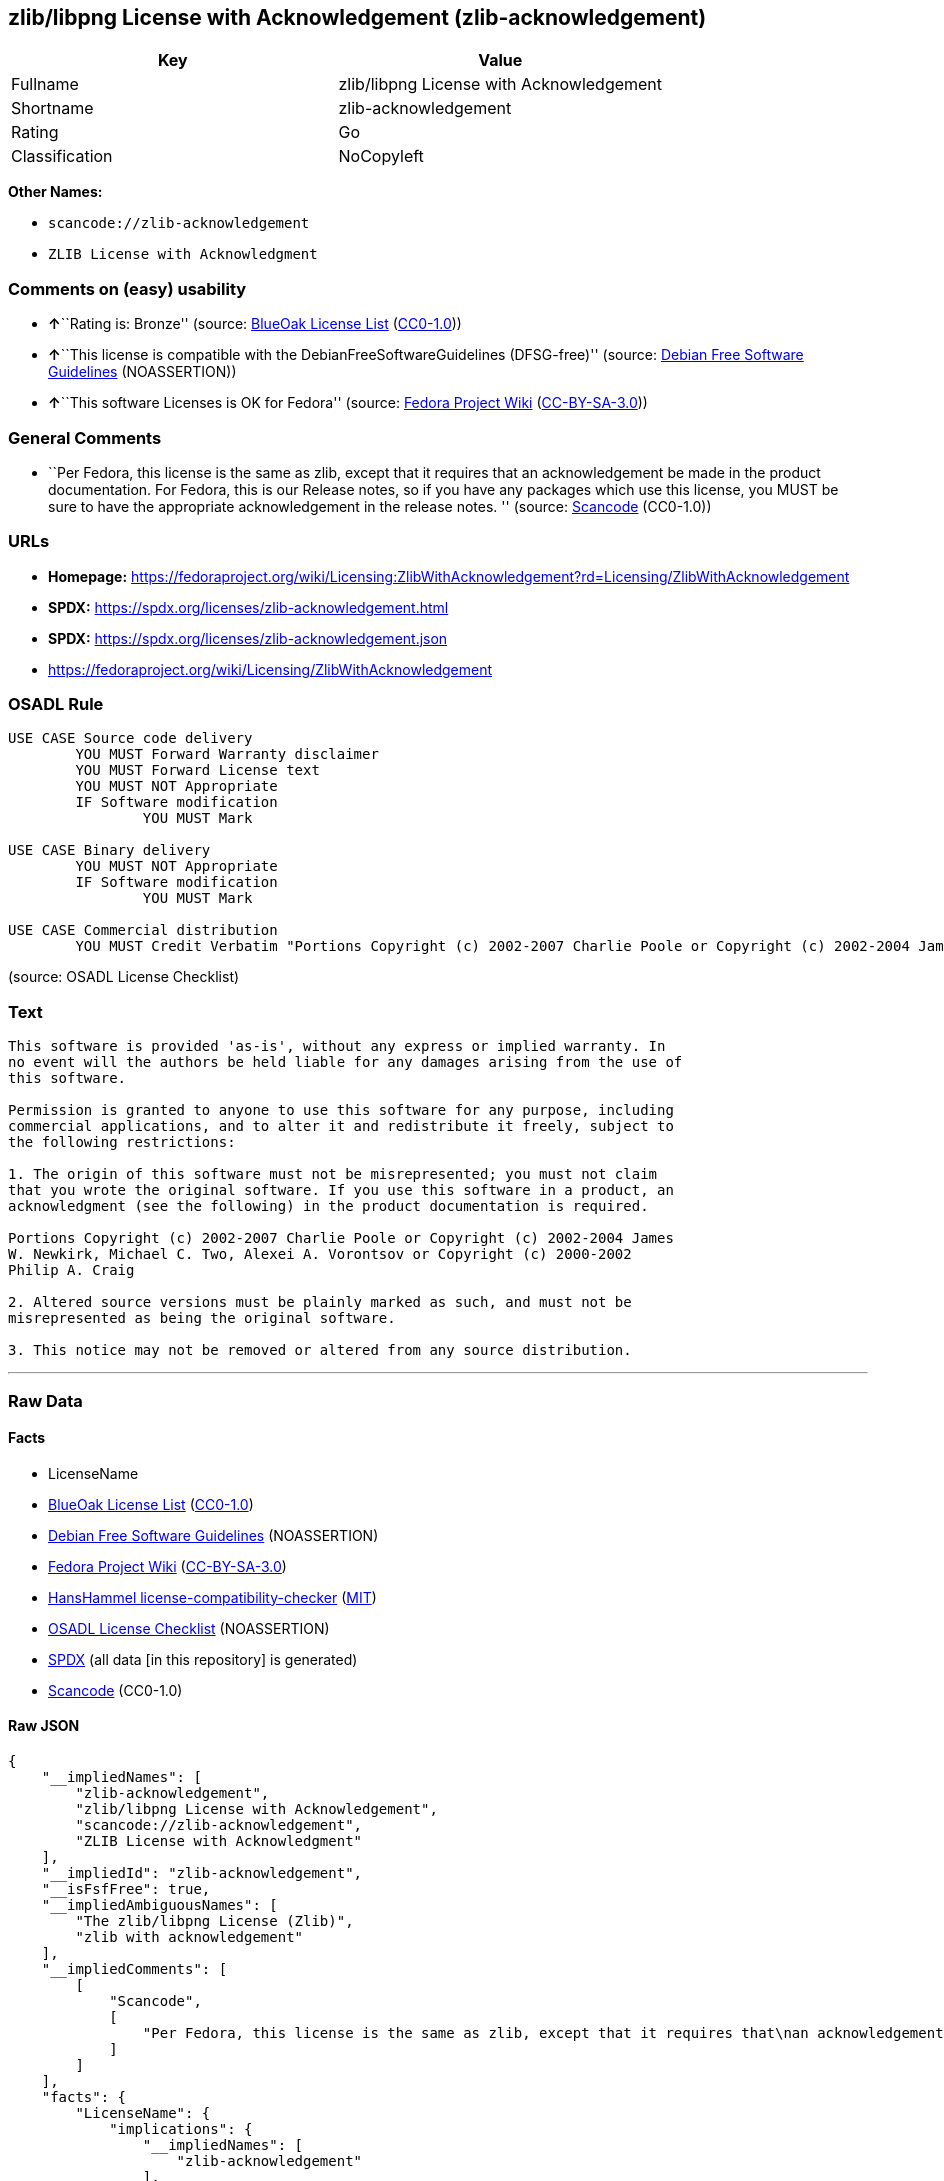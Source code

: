 == zlib/libpng License with Acknowledgement (zlib-acknowledgement)

[cols=",",options="header",]
|===
|Key |Value
|Fullname |zlib/libpng License with Acknowledgement
|Shortname |zlib-acknowledgement
|Rating |Go
|Classification |NoCopyleft
|===

*Other Names:*

* `scancode://zlib-acknowledgement`
* `ZLIB License with Acknowledgment`

=== Comments on (easy) usability

* **↑**``Rating is: Bronze'' (source:
https://blueoakcouncil.org/list[BlueOak License List]
(https://raw.githubusercontent.com/blueoakcouncil/blue-oak-list-npm-package/master/LICENSE[CC0-1.0]))
* **↑**``This license is compatible with the
DebianFreeSoftwareGuidelines (DFSG-free)'' (source:
https://wiki.debian.org/DFSGLicenses[Debian Free Software Guidelines]
(NOASSERTION))
* **↑**``This software Licenses is OK for Fedora'' (source:
https://fedoraproject.org/wiki/Licensing:Main?rd=Licensing[Fedora
Project Wiki]
(https://creativecommons.org/licenses/by-sa/3.0/legalcode[CC-BY-SA-3.0]))

=== General Comments

* ``Per Fedora, this license is the same as zlib, except that it
requires that an acknowledgement be made in the product documentation.
For Fedora, this is our Release notes, so if you have any packages which
use this license, you MUST be sure to have the appropriate
acknowledgement in the release notes. '' (source:
https://github.com/nexB/scancode-toolkit/blob/develop/src/licensedcode/data/licenses/zlib-acknowledgement.yml[Scancode]
(CC0-1.0))

=== URLs

* *Homepage:*
https://fedoraproject.org/wiki/Licensing:ZlibWithAcknowledgement?rd=Licensing/ZlibWithAcknowledgement
* *SPDX:* https://spdx.org/licenses/zlib-acknowledgement.html
* *SPDX:* https://spdx.org/licenses/zlib-acknowledgement.json
* https://fedoraproject.org/wiki/Licensing/ZlibWithAcknowledgement

=== OSADL Rule

....
USE CASE Source code delivery
	YOU MUST Forward Warranty disclaimer
	YOU MUST Forward License text
	YOU MUST NOT Appropriate
	IF Software modification
		YOU MUST Mark

USE CASE Binary delivery
	YOU MUST NOT Appropriate
	IF Software modification
		YOU MUST Mark

USE CASE Commercial distribution
	YOU MUST Credit Verbatim "Portions Copyright (c) 2002-2007 Charlie Poole or Copyright (c) 2002-2004 James W. Newkirk, Michael C. Two, Alexei A. Vorontsov or Copyright (c) 2000-2002 Philip A. Craig"
....

(source: OSADL License Checklist)

=== Text

....
This software is provided 'as-is', without any express or implied warranty. In
no event will the authors be held liable for any damages arising from the use of
this software.

Permission is granted to anyone to use this software for any purpose, including
commercial applications, and to alter it and redistribute it freely, subject to
the following restrictions:

1. The origin of this software must not be misrepresented; you must not claim
that you wrote the original software. If you use this software in a product, an
acknowledgment (see the following) in the product documentation is required.

Portions Copyright (c) 2002-2007 Charlie Poole or Copyright (c) 2002-2004 James
W. Newkirk, Michael C. Two, Alexei A. Vorontsov or Copyright (c) 2000-2002
Philip A. Craig

2. Altered source versions must be plainly marked as such, and must not be
misrepresented as being the original software.

3. This notice may not be removed or altered from any source distribution.
....

'''''

=== Raw Data

==== Facts

* LicenseName
* https://blueoakcouncil.org/list[BlueOak License List]
(https://raw.githubusercontent.com/blueoakcouncil/blue-oak-list-npm-package/master/LICENSE[CC0-1.0])
* https://wiki.debian.org/DFSGLicenses[Debian Free Software Guidelines]
(NOASSERTION)
* https://fedoraproject.org/wiki/Licensing:Main?rd=Licensing[Fedora
Project Wiki]
(https://creativecommons.org/licenses/by-sa/3.0/legalcode[CC-BY-SA-3.0])
* https://github.com/HansHammel/license-compatibility-checker/blob/master/lib/licenses.json[HansHammel
license-compatibility-checker]
(https://github.com/HansHammel/license-compatibility-checker/blob/master/LICENSE[MIT])
* https://www.osadl.org/fileadmin/checklists/unreflicenses/zlib-acknowledgement.txt[OSADL
License Checklist] (NOASSERTION)
* https://spdx.org/licenses/zlib-acknowledgement.html[SPDX] (all data
[in this repository] is generated)
* https://github.com/nexB/scancode-toolkit/blob/develop/src/licensedcode/data/licenses/zlib-acknowledgement.yml[Scancode]
(CC0-1.0)

==== Raw JSON

....
{
    "__impliedNames": [
        "zlib-acknowledgement",
        "zlib/libpng License with Acknowledgement",
        "scancode://zlib-acknowledgement",
        "ZLIB License with Acknowledgment"
    ],
    "__impliedId": "zlib-acknowledgement",
    "__isFsfFree": true,
    "__impliedAmbiguousNames": [
        "The zlib/libpng License (Zlib)",
        "zlib with acknowledgement"
    ],
    "__impliedComments": [
        [
            "Scancode",
            [
                "Per Fedora, this license is the same as zlib, except that it requires that\nan acknowledgement be made in the product documentation. For Fedora, this\nis our Release notes, so if you have any packages which use this license,\nyou MUST be sure to have the appropriate acknowledgement in the release\nnotes.\n"
            ]
        ]
    ],
    "facts": {
        "LicenseName": {
            "implications": {
                "__impliedNames": [
                    "zlib-acknowledgement"
                ],
                "__impliedId": "zlib-acknowledgement"
            },
            "shortname": "zlib-acknowledgement",
            "otherNames": []
        },
        "SPDX": {
            "isSPDXLicenseDeprecated": false,
            "spdxFullName": "zlib/libpng License with Acknowledgement",
            "spdxDetailsURL": "https://spdx.org/licenses/zlib-acknowledgement.json",
            "_sourceURL": "https://spdx.org/licenses/zlib-acknowledgement.html",
            "spdxLicIsOSIApproved": false,
            "spdxSeeAlso": [
                "https://fedoraproject.org/wiki/Licensing/ZlibWithAcknowledgement"
            ],
            "_implications": {
                "__impliedNames": [
                    "zlib-acknowledgement",
                    "zlib/libpng License with Acknowledgement"
                ],
                "__impliedId": "zlib-acknowledgement",
                "__isOsiApproved": false,
                "__impliedURLs": [
                    [
                        "SPDX",
                        "https://spdx.org/licenses/zlib-acknowledgement.json"
                    ],
                    [
                        null,
                        "https://fedoraproject.org/wiki/Licensing/ZlibWithAcknowledgement"
                    ]
                ]
            },
            "spdxLicenseId": "zlib-acknowledgement"
        },
        "OSADL License Checklist": {
            "_sourceURL": "https://www.osadl.org/fileadmin/checklists/unreflicenses/zlib-acknowledgement.txt",
            "spdxId": "zlib-acknowledgement",
            "osadlRule": "USE CASE Source code delivery\n\tYOU MUST Forward Warranty disclaimer\n\tYOU MUST Forward License text\n\tYOU MUST NOT Appropriate\n\tIF Software modification\n\t\tYOU MUST Mark\n\r\nUSE CASE Binary delivery\n\tYOU MUST NOT Appropriate\n\tIF Software modification\n\t\tYOU MUST Mark\n\r\nUSE CASE Commercial distribution\n\tYOU MUST Credit Verbatim \"Portions Copyright (c) 2002-2007 Charlie Poole or Copyright (c) 2002-2004 James W. Newkirk, Michael C. Two, Alexei A. Vorontsov or Copyright (c) 2000-2002 Philip A. Craig\"\n",
            "_implications": {
                "__impliedNames": [
                    "zlib-acknowledgement"
                ]
            }
        },
        "Fedora Project Wiki": {
            "GPLv2 Compat?": "NO",
            "rating": "Good",
            "Upstream URL": "https://fedoraproject.org/wiki/Licensing/ZlibWithAcknowledgement",
            "GPLv3 Compat?": "NO",
            "Short Name": "zlib with acknowledgement",
            "licenseType": "license",
            "_sourceURL": "https://fedoraproject.org/wiki/Licensing:Main?rd=Licensing",
            "Full Name": "zlib/libpng License with Acknowledgement",
            "FSF Free?": "Yes",
            "_implications": {
                "__impliedNames": [
                    "zlib/libpng License with Acknowledgement"
                ],
                "__isFsfFree": true,
                "__impliedAmbiguousNames": [
                    "zlib with acknowledgement"
                ],
                "__impliedJudgement": [
                    [
                        "Fedora Project Wiki",
                        {
                            "tag": "PositiveJudgement",
                            "contents": "This software Licenses is OK for Fedora"
                        }
                    ]
                ]
            }
        },
        "Scancode": {
            "otherUrls": [
                "https://fedoraproject.org/wiki/Licensing/ZlibWithAcknowledgement"
            ],
            "homepageUrl": "https://fedoraproject.org/wiki/Licensing:ZlibWithAcknowledgement?rd=Licensing/ZlibWithAcknowledgement",
            "shortName": "ZLIB License with Acknowledgment",
            "textUrls": null,
            "text": "This software is provided 'as-is', without any express or implied warranty. In\nno event will the authors be held liable for any damages arising from the use of\nthis software.\n\nPermission is granted to anyone to use this software for any purpose, including\ncommercial applications, and to alter it and redistribute it freely, subject to\nthe following restrictions:\n\n1. The origin of this software must not be misrepresented; you must not claim\nthat you wrote the original software. If you use this software in a product, an\nacknowledgment (see the following) in the product documentation is required.\n\nPortions Copyright (c) 2002-2007 Charlie Poole or Copyright (c) 2002-2004 James\nW. Newkirk, Michael C. Two, Alexei A. Vorontsov or Copyright (c) 2000-2002\nPhilip A. Craig\n\n2. Altered source versions must be plainly marked as such, and must not be\nmisrepresented as being the original software.\n\n3. This notice may not be removed or altered from any source distribution.",
            "category": "Permissive",
            "osiUrl": null,
            "owner": "Charlie Poole",
            "_sourceURL": "https://github.com/nexB/scancode-toolkit/blob/develop/src/licensedcode/data/licenses/zlib-acknowledgement.yml",
            "key": "zlib-acknowledgement",
            "name": "ZLIB License with Acknowledgment",
            "spdxId": "zlib-acknowledgement",
            "notes": "Per Fedora, this license is the same as zlib, except that it requires that\nan acknowledgement be made in the product documentation. For Fedora, this\nis our Release notes, so if you have any packages which use this license,\nyou MUST be sure to have the appropriate acknowledgement in the release\nnotes.\n",
            "_implications": {
                "__impliedNames": [
                    "scancode://zlib-acknowledgement",
                    "ZLIB License with Acknowledgment",
                    "zlib-acknowledgement"
                ],
                "__impliedId": "zlib-acknowledgement",
                "__impliedComments": [
                    [
                        "Scancode",
                        [
                            "Per Fedora, this license is the same as zlib, except that it requires that\nan acknowledgement be made in the product documentation. For Fedora, this\nis our Release notes, so if you have any packages which use this license,\nyou MUST be sure to have the appropriate acknowledgement in the release\nnotes.\n"
                        ]
                    ]
                ],
                "__impliedCopyleft": [
                    [
                        "Scancode",
                        "NoCopyleft"
                    ]
                ],
                "__calculatedCopyleft": "NoCopyleft",
                "__impliedText": "This software is provided 'as-is', without any express or implied warranty. In\nno event will the authors be held liable for any damages arising from the use of\nthis software.\n\nPermission is granted to anyone to use this software for any purpose, including\ncommercial applications, and to alter it and redistribute it freely, subject to\nthe following restrictions:\n\n1. The origin of this software must not be misrepresented; you must not claim\nthat you wrote the original software. If you use this software in a product, an\nacknowledgment (see the following) in the product documentation is required.\n\nPortions Copyright (c) 2002-2007 Charlie Poole or Copyright (c) 2002-2004 James\nW. Newkirk, Michael C. Two, Alexei A. Vorontsov or Copyright (c) 2000-2002\nPhilip A. Craig\n\n2. Altered source versions must be plainly marked as such, and must not be\nmisrepresented as being the original software.\n\n3. This notice may not be removed or altered from any source distribution.",
                "__impliedURLs": [
                    [
                        "Homepage",
                        "https://fedoraproject.org/wiki/Licensing:ZlibWithAcknowledgement?rd=Licensing/ZlibWithAcknowledgement"
                    ],
                    [
                        null,
                        "https://fedoraproject.org/wiki/Licensing/ZlibWithAcknowledgement"
                    ]
                ]
            }
        },
        "HansHammel license-compatibility-checker": {
            "implications": {
                "__impliedNames": [
                    "zlib-acknowledgement"
                ],
                "__impliedCopyleft": [
                    [
                        "HansHammel license-compatibility-checker",
                        "NoCopyleft"
                    ]
                ],
                "__calculatedCopyleft": "NoCopyleft"
            },
            "licensename": "zlib-acknowledgement",
            "copyleftkind": "NoCopyleft"
        },
        "Debian Free Software Guidelines": {
            "LicenseName": "The zlib/libpng License (Zlib)",
            "State": "DFSGCompatible",
            "_sourceURL": "https://wiki.debian.org/DFSGLicenses",
            "_implications": {
                "__impliedNames": [
                    "zlib-acknowledgement"
                ],
                "__impliedAmbiguousNames": [
                    "The zlib/libpng License (Zlib)"
                ],
                "__impliedJudgement": [
                    [
                        "Debian Free Software Guidelines",
                        {
                            "tag": "PositiveJudgement",
                            "contents": "This license is compatible with the DebianFreeSoftwareGuidelines (DFSG-free)"
                        }
                    ]
                ]
            },
            "Comment": null,
            "LicenseId": "zlib-acknowledgement"
        },
        "BlueOak License List": {
            "BlueOakRating": "Bronze",
            "url": "https://spdx.org/licenses/zlib-acknowledgement.html",
            "isPermissive": true,
            "_sourceURL": "https://blueoakcouncil.org/list",
            "name": "zlib/libpng License with Acknowledgement",
            "id": "zlib-acknowledgement",
            "_implications": {
                "__impliedNames": [
                    "zlib-acknowledgement",
                    "zlib/libpng License with Acknowledgement"
                ],
                "__impliedJudgement": [
                    [
                        "BlueOak License List",
                        {
                            "tag": "PositiveJudgement",
                            "contents": "Rating is: Bronze"
                        }
                    ]
                ],
                "__impliedCopyleft": [
                    [
                        "BlueOak License List",
                        "NoCopyleft"
                    ]
                ],
                "__calculatedCopyleft": "NoCopyleft",
                "__impliedURLs": [
                    [
                        "SPDX",
                        "https://spdx.org/licenses/zlib-acknowledgement.html"
                    ]
                ]
            }
        }
    },
    "__impliedJudgement": [
        [
            "BlueOak License List",
            {
                "tag": "PositiveJudgement",
                "contents": "Rating is: Bronze"
            }
        ],
        [
            "Debian Free Software Guidelines",
            {
                "tag": "PositiveJudgement",
                "contents": "This license is compatible with the DebianFreeSoftwareGuidelines (DFSG-free)"
            }
        ],
        [
            "Fedora Project Wiki",
            {
                "tag": "PositiveJudgement",
                "contents": "This software Licenses is OK for Fedora"
            }
        ]
    ],
    "__impliedCopyleft": [
        [
            "BlueOak License List",
            "NoCopyleft"
        ],
        [
            "HansHammel license-compatibility-checker",
            "NoCopyleft"
        ],
        [
            "Scancode",
            "NoCopyleft"
        ]
    ],
    "__calculatedCopyleft": "NoCopyleft",
    "__isOsiApproved": false,
    "__impliedText": "This software is provided 'as-is', without any express or implied warranty. In\nno event will the authors be held liable for any damages arising from the use of\nthis software.\n\nPermission is granted to anyone to use this software for any purpose, including\ncommercial applications, and to alter it and redistribute it freely, subject to\nthe following restrictions:\n\n1. The origin of this software must not be misrepresented; you must not claim\nthat you wrote the original software. If you use this software in a product, an\nacknowledgment (see the following) in the product documentation is required.\n\nPortions Copyright (c) 2002-2007 Charlie Poole or Copyright (c) 2002-2004 James\nW. Newkirk, Michael C. Two, Alexei A. Vorontsov or Copyright (c) 2000-2002\nPhilip A. Craig\n\n2. Altered source versions must be plainly marked as such, and must not be\nmisrepresented as being the original software.\n\n3. This notice may not be removed or altered from any source distribution.",
    "__impliedURLs": [
        [
            "SPDX",
            "https://spdx.org/licenses/zlib-acknowledgement.html"
        ],
        [
            "SPDX",
            "https://spdx.org/licenses/zlib-acknowledgement.json"
        ],
        [
            null,
            "https://fedoraproject.org/wiki/Licensing/ZlibWithAcknowledgement"
        ],
        [
            "Homepage",
            "https://fedoraproject.org/wiki/Licensing:ZlibWithAcknowledgement?rd=Licensing/ZlibWithAcknowledgement"
        ]
    ]
}
....

==== Dot Cluster Graph

../dot/zlib-acknowledgement.svg
